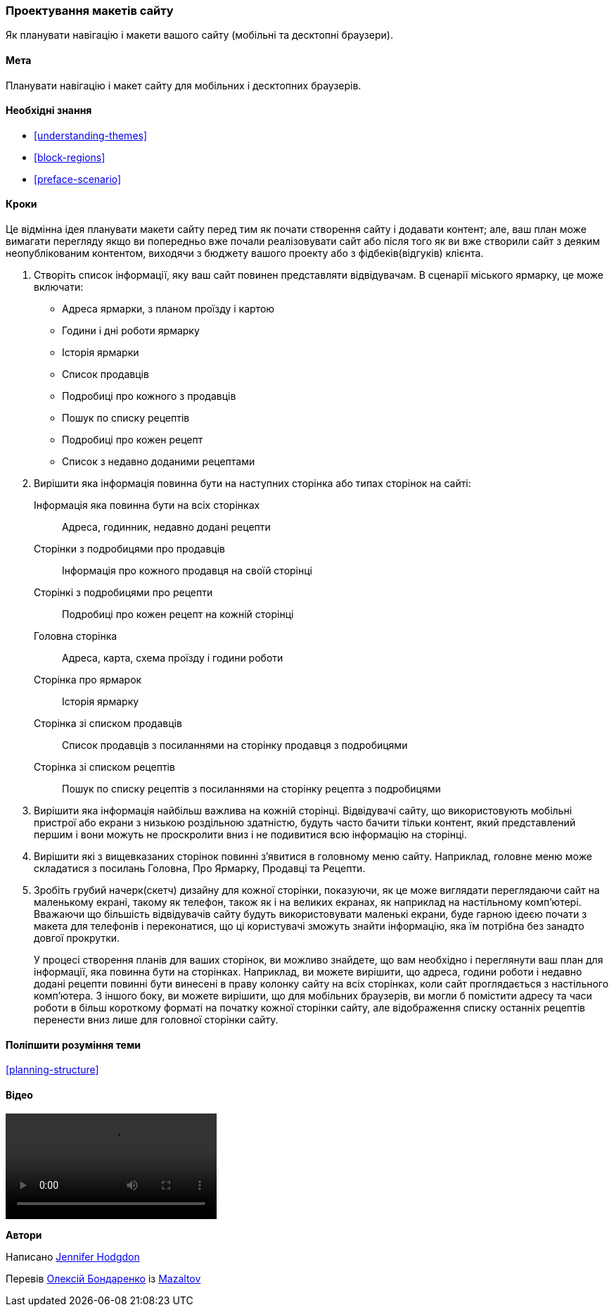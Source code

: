 [[planning-layout]]
=== Проектування макетів сайту

[role="summary"]
Як планувати навігацію і макети вашого сайту (мобільні та десктопні браузери).

(((Планування, макет сайту)))
(((Макет сайту, планування)))
(((Макет, планування)))

==== Мета

Планувати навігацію і макет сайту для мобільних і десктопних
браузерів.

==== Необхідні знання

* <<understanding-themes>>
* <<block-regions>>
* <<preface-scenario>>

// ==== Site prerequisites

==== Кроки

Це відмінна ідея планувати макети сайту перед тим як почати створення
сайту і додавати контент; але, ваш план може вимагати перегляду якщо ви
попередньо вже почали реалізовувати сайт або після того як ви вже створили сайт з деяким
неопублікованим контентом, виходячи з бюджету вашого проекту або з фідбеків(відгуків) клієнта.

. Створіть список інформації, яку ваш сайт повинен представляти відвідувачам. В
сценарії міського ярмарку, це може включати:
+
  * Адреса ярмарки, з планом проїзду і картою
  * Години і дні роботи ярмарку
  * Історія ярмарки
  * Список продавців
  * Подробиці про кожного з продавців
  * Пошук по списку рецептів
  * Подробиці про кожен рецепт
  * Список з недавно доданими рецептами

. Вирішити яка інформація повинна бути на наступних сторінка або типах сторінок
на сайті:
+
  Інформація яка повинна бути на всіх сторінках::
    Адреса, годинник, недавно додані рецепти
  Сторінки з подробицями про продавців::
    Інформація про кожного продавця на своїй сторінці
  Сторінкі з подробицями про рецепти::
    Подробиці про кожен рецепт на кожній сторінці
  Головна сторінка::
    Адреса, карта, схема проїзду і години роботи
  Сторінка про ярмарок::
    Історія ярмарку
  Сторінка зі списком продавців::
    Список продавців з посиланнями на сторінку продавця з подробицями
  Сторінка зі списком рецептів::
    Пошук по списку рецептів з посиланнями на сторінку рецепта з подробицями

. Вирішити яка інформація найбільш важлива на кожній сторінці. Відвідувачі сайту, що
використовують мобільні пристрої або екрани з низькою роздільною здатністю, будуть часто бачити тільки контент, який
представлений першим і вони можуть не проскролити вниз і не подивитися всю інформацію на сторінці.

. Вирішити які з вищевказаних сторінок повинні з'явитися в головному меню сайту. Наприклад,
головне меню може складатися з посилань Головна, Про Ярмарку, Продавці та
Рецепти.

. Зробіть грубий начерк(скетч) дизайну для кожної сторінки, показуючи, як це може виглядати
переглядаючи сайт на маленькому екрані, такому як телефон, також як і на великих екранах, як наприклад
на настільному комп'ютері. Вважаючи що більшість відвідувачів сайту будуть використовувати маленькі
екрани, буде гарною ідеєю почати з макета для телефонів і переконатися,
що ці користувачі зможуть знайти інформацію, яка їм потрібна без занадто
довгої прокрутки.
+
У процесі створення планів для ваших сторінок, ви можливо знайдете, що вам необхідно і переглянути ваш
план для інформації, яка повинна бути на сторінках. Наприклад, ви можете
вирішити, що адреса, години роботи і недавно додані рецепти повинні бути винесені
в праву колонку сайту на всіх сторінках, коли сайт проглядається з
настільного комп'ютера. З іншого боку, ви можете вирішити, що для мобільних
браузерів, ви могли б помістити адресу та часи роботи в більш короткому форматі на
початку кожної сторінки сайту, але відображення списку останніх рецептів перенести вниз лише для
головної сторінки сайту.

==== Поліпшити розуміння теми

<<planning-structure>>

// ==== Related concepts

==== Відео

// Video from Drupalize.Me.
video::https://www.youtube-nocookie.com/embed/35e16QDFE7k[ritle="Planning Your Site Layout"]

// ==== Additional resources


*Автори*

Написано https://www.drupal.org/u/jhodgdon[Jennifer Hodgdon]

Перевів https://www.drupal.org/u/alexmazaltov[Олексій Бондаренко] із https://www.drupal.org/mazaltov[Mazaltov]